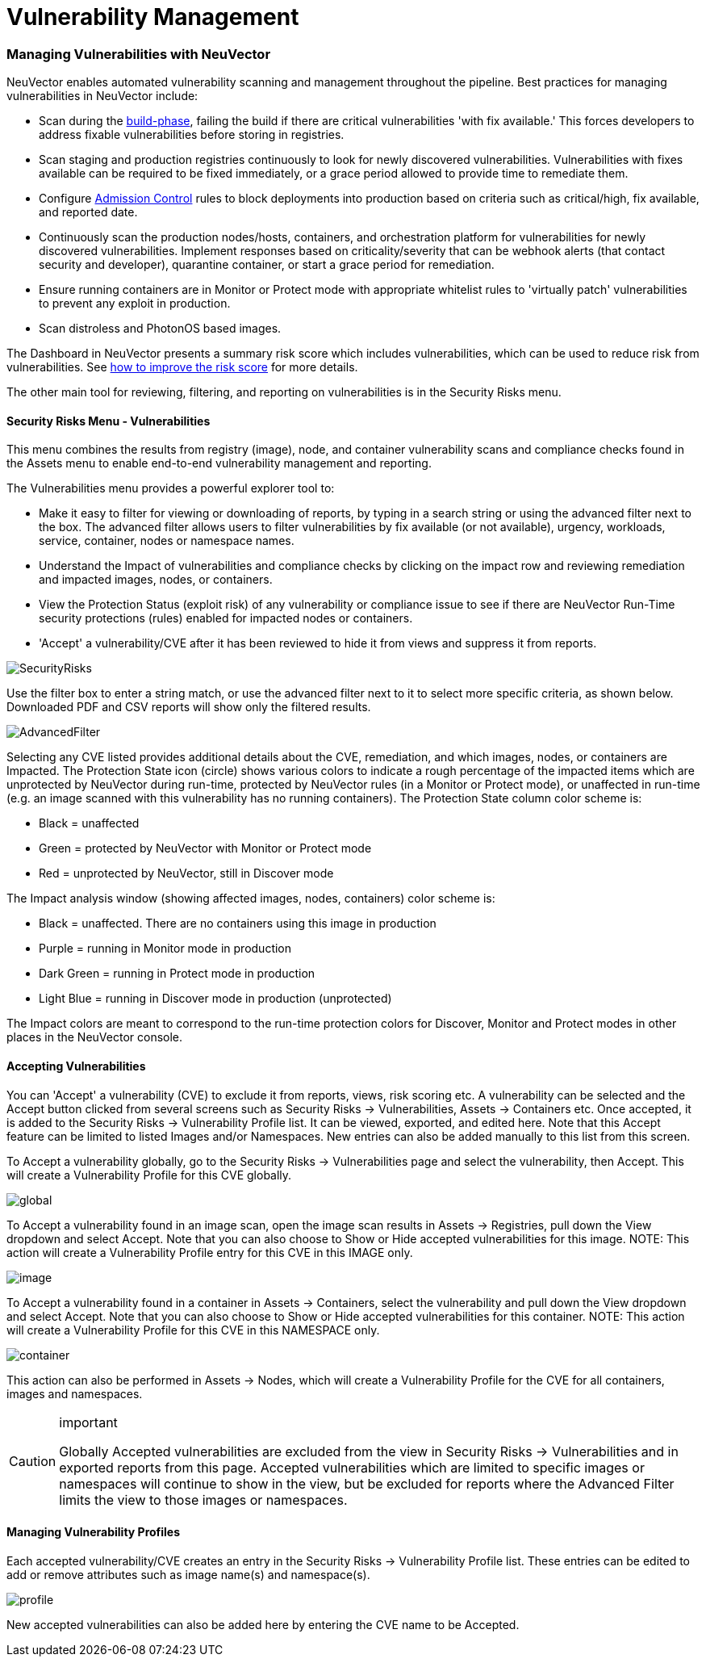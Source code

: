 = Vulnerability Management
:slug: /scanning/scanning/vulnerabilities
:taxonomy: {"category"=>"docs"}

=== Managing Vulnerabilities with NeuVector

NeuVector enables automated vulnerability scanning and management throughout the pipeline. Best practices for managing vulnerabilities in NeuVector include:

* Scan during the link:/scanning/build[build-phase], failing the build if there are critical vulnerabilities 'with fix available.' This forces developers to address fixable vulnerabilities before storing in registries.
* Scan staging and production registries continuously to look for newly discovered vulnerabilities. Vulnerabilities with fixes available can be required to be fixed immediately, or a grace period allowed to provide time to remediate them.
* Configure link:/policy/admission[Admission Control] rules to block deployments into production based on criteria such as critical/high, fix available, and reported date.
* Continuously scan the production nodes/hosts, containers, and orchestration platform for vulnerabilities for newly discovered vulnerabilities. Implement responses based on criticality/severity that can be webhook alerts (that contact security and developer), quarantine container, or start a grace period for remediation.
* Ensure running containers are in Monitor or Protect mode with appropriate whitelist rules to 'virtually patch' vulnerabilities to prevent any exploit in production.
* Scan distroless and PhotonOS based images.

The Dashboard in NeuVector presents a summary risk score which includes vulnerabilities, which can be used to reduce risk from vulnerabilities. See link:/navigation/improve_score[how to improve the risk score] for more details.

The other main tool for reviewing, filtering, and reporting on vulnerabilities is in the Security Risks menu.

==== Security Risks Menu - Vulnerabilities

This menu combines the results from registry (image), node, and container vulnerability scans and compliance checks found in the Assets menu to enable end-to-end vulnerability management and reporting.

The Vulnerabilities menu provides a powerful explorer tool to:

* Make it easy to filter for viewing or downloading of reports, by typing in a search string or using the advanced filter next to the box. The advanced filter allows users to filter vulnerabilities by fix available (or not available), urgency, workloads, service, container, nodes or namespace names.
* Understand the Impact of vulnerabilities and compliance checks by clicking on the impact row and reviewing remediation and impacted images, nodes, or containers.
* View the Protection Status (exploit risk) of any vulnerability or compliance issue to see if there are NeuVector Run-Time security protections (rules) enabled for impacted nodes or containers.
* 'Accept' a vulnerability/CVE after it has been reviewed to hide it from views and suppress it from reports.

image::vulnerabilities_4_4.png[SecurityRisks]

Use the filter box to enter a string match, or use the advanced filter next to it to select more specific criteria, as shown below. Downloaded PDF and CSV reports will show only the filtered results.

image::advanced_filter_4.png[AdvancedFilter]

Selecting any CVE listed provides additional details about the CVE, remediation, and which images, nodes, or containers are Impacted. The Protection State icon (circle) shows various colors to indicate a rough percentage of the impacted items which are unprotected by NeuVector during run-time, protected by NeuVector rules (in a Monitor or Protect mode), or unaffected in run-time (e.g. an image scanned with this vulnerability has no running containers). The Protection State column color scheme is:

* Black = unaffected
* Green = protected by NeuVector with Monitor or Protect mode
* Red = unprotected by NeuVector, still in Discover mode

The Impact analysis window (showing affected images, nodes, containers) color scheme is:

* Black = unaffected. There are no containers using this image in production
* Purple = running in Monitor mode in production
* Dark Green = running in Protect mode in production
* Light Blue = running in Discover mode in production (unprotected)

The Impact colors are meant to correspond to the run-time protection colors for Discover, Monitor and Protect modes in other places in the NeuVector console.

==== Accepting Vulnerabilities

You can 'Accept' a vulnerability (CVE) to exclude it from reports, views, risk scoring etc. A vulnerability can be selected and the Accept button clicked from several screens such as Security Risks \-> Vulnerabilities, Assets \-> Containers etc. Once accepted, it is added to the Security Risks \-> Vulnerability Profile list. It can be viewed, exported, and edited here. Note that this Accept feature can be limited to listed Images and/or Namespaces. New entries can also be added manually to this list from this screen.

To Accept a vulnerability globally, go to the Security Risks \-> Vulnerabilities page and select the vulnerability, then Accept. This will create a Vulnerability Profile for this CVE globally.

image::accept_global.png[global]

To Accept a vulnerability found in an image scan, open the image scan results in Assets \-> Registries, pull down the View dropdown and select Accept. Note that you can also choose to Show or Hide accepted vulnerabilities for this image. NOTE: This action will create a Vulnerability Profile entry for this CVE in this IMAGE only.

image::accept_image_cve.png[image]

To Accept a vulnerability found in a container in Assets \-> Containers, select the vulnerability and pull down the View dropdown and select Accept. Note that you can also choose to Show or Hide accepted vulnerabilities for this container. NOTE: This action will create a Vulnerability Profile for this CVE in this NAMESPACE only.

image::accept_containers.png[container]

This action can also be performed in Assets \-> Nodes, which will create a Vulnerability Profile for the CVE for all containers, images and namespaces.

[CAUTION]
.important
====
Globally Accepted vulnerabilities are excluded from the view in Security Risks \-> Vulnerabilities and in exported reports from this page. Accepted vulnerabilities which are limited to specific images or namespaces will continue to show in the view, but be excluded for reports where the Advanced Filter limits the view to those images or namespaces.
====


==== Managing Vulnerability Profiles

Each accepted vulnerability/CVE creates an entry in the Security Risks \-> Vulnerability Profile list. These entries can be edited to add or remove attributes such as image name(s) and namespace(s).

image::vuln_profile.png[profile]

New accepted vulnerabilities can also be added here by entering the CVE name to be Accepted.

